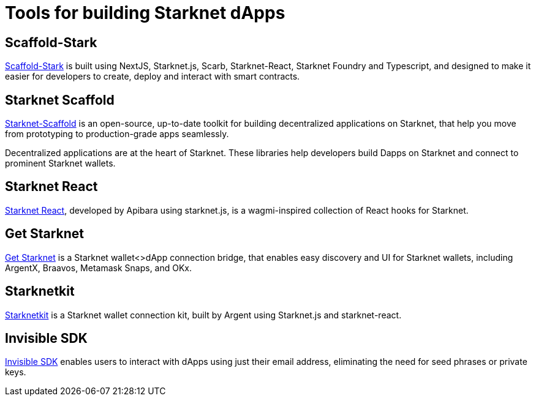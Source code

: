 = Tools for building Starknet dApps

== Scaffold-Stark
https://scaffoldstark.com/[Scaffold-Stark^] is built using NextJS, Starknet.js, Scarb, Starknet-React, Starknet Foundry and Typescript, and designed to make it easier for developers to create, deploy and interact with smart contracts.

== Starknet Scaffold
https://www.starknetscaffold.xyz/[Starknet-Scaffold^] is an open-source, up-to-date toolkit for building decentralized applications on Starknet, that help you move from prototyping to production-grade apps seamlessly.

Decentralized applications are at the heart of Starknet. These libraries help developers build Dapps on Starknet and connect to prominent Starknet wallets.

== Starknet React
https://github.com/apibara/starknet-react[Starknet React^], developed by Apibara using starknet.js, is a wagmi-inspired collection of React hooks for Starknet.

== Get Starknet
https://github.com/starknet-io/get-starknet[Get Starknet^] is a Starknet wallet<>dApp connection bridge, that enables easy discovery and UI for Starknet wallets, including ArgentX, Braavos, Metamask Snaps, and OKx.

== Starknetkit
https://www.starknetkit.com/[Starknetkit] is a Starknet wallet connection kit, built by Argent using Starknet.js and starknet-react.

== Invisible SDK
https://docs.argent.xyz/tools/invisible-sdk[Invisible SDK^] enables users to interact with dApps using just their email address, eliminating the need for seed phrases or private keys.
